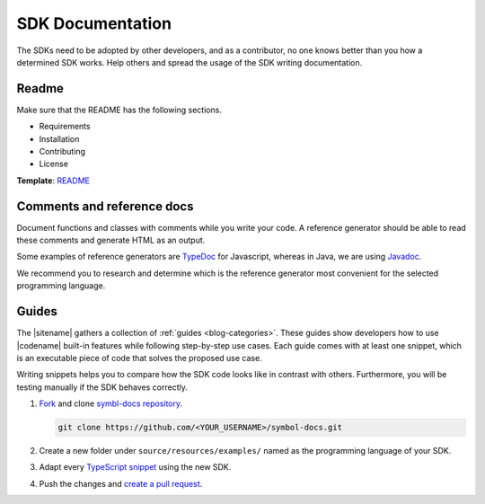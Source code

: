 #################
SDK Documentation
#################

The SDKs need to be adopted by other developers, and as a contributor, no one knows better than you how a determined SDK works.
Help others and spread the usage of the SDK writing documentation.

******
Readme
******

Make sure that the README has the following sections.

* Requirements
* Installation
* Contributing
* License

**Template**: `README <https://github.com/symbol/symbol-sdk-typescript-javascript/blob/main/README.md>`_

***************************
Comments and reference docs
***************************

Document functions and classes with comments while you write your code.
A reference generator should be able to read these comments and generate HTML as an output.

Some examples of reference generators are `TypeDoc <https://typedoc.org/>`_ for Javascript,
whereas in Java, we are using `Javadoc <https://www.oracle.com/java/technologies/javase/javadoc-tool.html>`_.

We recommend you to research and determine which is the reference generator most convenient for the selected programming language.

******
Guides
******

The |sitename| gathers a collection of :ref:`guides <blog-categories>`.
These guides show developers how to use |codename| built-in features while following step-by-step use cases.
Each guide comes with at least one snippet, which is an executable piece of code that solves the proposed use case.

Writing snippets helps you to compare how the SDK code looks like in contrast with others.
Furthermore, you will be testing manually if the SDK behaves correctly.

1. `Fork <https://help.github.com/articles/fork-a-repo>`_ and clone `symbl-docs repository <https://github.com/symbol/symbol-docs>`__.

   .. code-block:: bash

      git clone https://github.com/<YOUR_USERNAME>/symbol-docs.git

2. Create a new folder under ``source/resources/examples/`` named as the programming language of your SDK.

3. Adapt every `TypeScript snippet <https://github.com/symbol/symbol-docs/tree/main/source/resources/examples/typescript>`__ using the new SDK.

4. Push the changes and `create a pull request <https://docs.github.com/en/pull-requests/collaborating-with-pull-requests/proposing-changes-to-your-work-with-pull-requests/creating-a-pull-request>`__.
